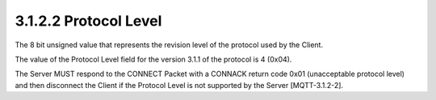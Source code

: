 3.1.2.2 Protocol Level
~~~~~~~~~~~~~~~~~~~~~~~~~~~~


.. image:: mqtt/fig.3.3.png



The 8 bit unsigned value that represents the revision level of the protocol used by the Client. 

The value of the Protocol Level field for the version 3.1.1 of the protocol is 4 (0x04). 

The Server MUST respond to the CONNECT Packet with a CONNACK return code 0x01 (unacceptable protocol level) 
and then disconnect the Client if the Protocol Level is not supported by the Server [MQTT-3.1.2-2].

